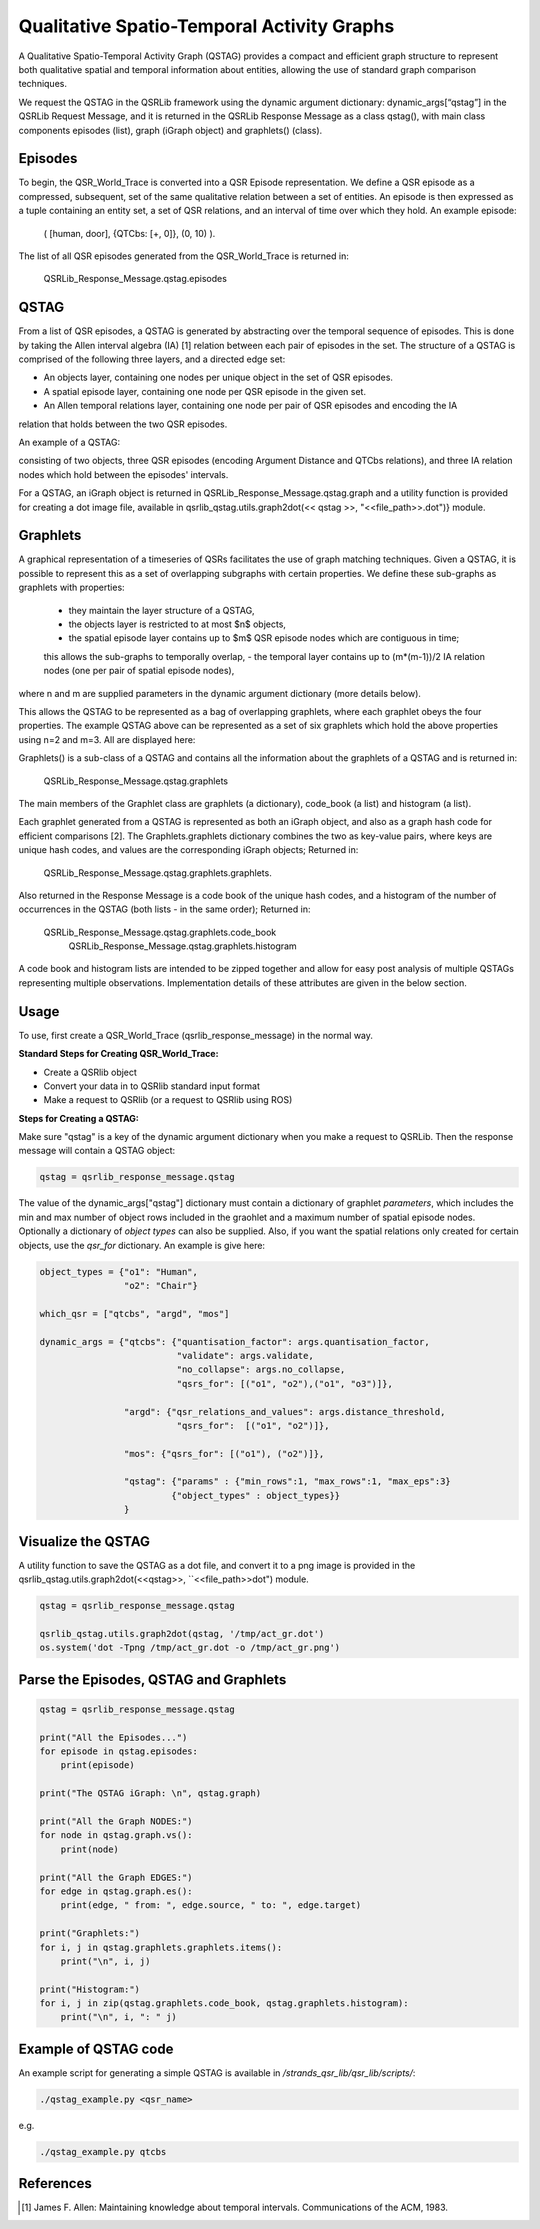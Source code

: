 Qualitative Spatio-Temporal Activity Graphs
===========================================

A Qualitative Spatio-Temporal Activity Graph (QSTAG) provides a compact and efficient graph
structure to represent both qualitative spatial and temporal information about entities,
allowing the use of standard graph comparison techniques.

We request the QSTAG in the QSRLib framework using the dynamic
argument dictionary: dynamic_args[“qstag”] in the QSRLib Request Message, and it
is returned in the QSRLib Response Message as a class qstag(), with main class
components episodes (list), graph (iGraph object) and graphlets() (class).

Episodes
--------
To begin, the QSR_World_Trace is converted into a QSR Episode representation.
We define a QSR episode as a compressed, subsequent, set of the same qualitative relation between a set of entities.
An episode is then expressed as a tuple containing an entity set, a set of QSR relations, and an interval of time
over which they hold. An example episode:

                  ( [human, door], \{QTCbs: [+, 0]\}, (0, 10) ).

The list of all QSR episodes generated from the QSR_World_Trace is returned in:

                  QSRLib_Response_Message.qstag.episodes


QSTAG
-----

From a list of QSR episodes, a QSTAG is generated by abstracting over the temporal sequence of episodes.
This is done by taking the Allen interval algebra (IA) [1] relation between each pair of episodes in the set.
The structure of a QSTAG is comprised of the following three layers, and a directed edge set:

- An objects layer, containing one nodes per unique object in the set of QSR episodes.
- A spatial episode layer, containing one node per QSR episode in the given set.
- An Allen temporal relations layer, containing one node per pair of QSR episodes and encoding the IA
relation that holds between the two QSR episodes.

An example of a QSTAG:

.. image:: ../images/qstag.png
   :height: 200px
   :width: 400

consisting of two objects, three QSR episodes (encoding Argument Distance and QTCbs relations),
and three IA relation nodes which hold between the episodes' intervals.

For a QSTAG, an iGraph object is returned in QSRLib_Response_Message.qstag.graph and
a utility function is provided for creating a dot image file, available in
qsrlib_qstag.utils.graph2dot(<< qstag >>, "<<file\_path>>.dot")} module.


Graphlets
---------
A graphical representation of a timeseries of QSRs facilitates the use of graph matching techniques.
Given a QSTAG, it is possible to represent this as a set of overlapping subgraphs with certain properties.
We define these sub-graphs as graphlets with properties:

 - they maintain the layer structure of a QSTAG,
 - the objects layer is restricted to at most $n$ objects,
 - the spatial episode layer contains up to $m$ QSR episode nodes which are contiguous in time;
 this allows the sub-graphs to temporally overlap,
 - the temporal layer contains up to (m*(m-1))/2 IA relation nodes (one per pair of spatial episode nodes),
where n and m are supplied parameters in the dynamic argument dictionary (more details below).

This allows the QSTAG to be represented as a bag of overlapping graphlets, where each graphlet obeys the four properties.
The example QSTAG above can be represented as a set of six graphlets which hold the above properties using n=2 and m=3.
All are displayed here:

.. image:: ../images/graphlets.png
   :height: 200px
   :width: 400

Graphlets() is a sub-class of a QSTAG and contains all the information about the graphlets of a QSTAG
and is returned in:

                  QSRLib_Response_Message.qstag.graphlets


The main members of the Graphlet class are graphlets (a dictionary), code_book (a list) and histogram (a list).

Each graphlet generated from a QSTAG is represented as both an iGraph object, and also as a graph hash code for efficient
comparisons [2]. The Graphlets.graphlets dictionary combines the two as key-value pairs,
where keys are unique hash codes, and values are the corresponding iGraph objects;
Returned in:

                  QSRLib_Response_Message.qstag.graphlets.graphlets.

Also returned in the Response Message is a code book of the unique hash codes, and a histogram of the number of occurrences
in the QSTAG (both lists - in the same order); Returned in:

                  QSRLib_Response_Message.qstag.graphlets.code_book
                   QSRLib_Response_Message.qstag.graphlets.histogram

A code book and histogram lists are intended to be zipped together and allow for easy post analysis of multiple QSTAGs representing multiple observations. Implementation details of these attributes are given in the below section.



.. _usage:

Usage
-----

To use, first create a QSR_World_Trace (qsrlib_response_message) in the normal way.

**Standard Steps for Creating QSR_World_Trace:**

* Create a QSRlib object
* Convert your data in to QSRlib standard input format
* Make a request to QSRlib (or a request to QSRlib using ROS)


**Steps for Creating a QSTAG:**

Make sure "qstag" is a key of the dynamic argument dictionary when you make a request to QSRLib.
Then the response message will contain a QSTAG object:

.. code:: python

    qstag = qsrlib_response_message.qstag

The value of the dynamic_args["qstag"] dictionary must contain a dictionary of graphlet *parameters*,
which includes the min and max number of object rows included in the graohlet and a maximum number of
spatial episode nodes. Optionally a dictionary of *object types* can also be supplied.
Also, if you want the spatial relations only created for certain objects,
use the `qsr_for` dictionary. An example is give here:

.. code:: python

    object_types = {"o1": "Human",
                    "o2": "Chair"}

    which_qsr = ["qtcbs", "argd", "mos"]

    dynamic_args = {"qtcbs": {"quantisation_factor": args.quantisation_factor,
                              "validate": args.validate,
                              "no_collapse": args.no_collapse,
                              "qsrs_for": [("o1", "o2"),("o1", "o3")]},

                    "argd": {"qsr_relations_and_values": args.distance_threshold,
                              "qsrs_for":  [("o1", "o2")]},

                    "mos": {"qsrs_for": [("o1"), ("o2")]},

                    "qstag": {"params" : {"min_rows":1, "max_rows":1, "max_eps":3}
                             {"object_types" : object_types}}
                    }

Visualize the QSTAG
-------------------

A utility function to save the QSTAG as a dot file, and convert it to a png image is provided
in the qsrlib_qstag.utils.graph2dot(<<qstag>>, ``<<file_path>>dot") module.

.. code:: python

    qstag = qsrlib_response_message.qstag

    qsrlib_qstag.utils.graph2dot(qstag, '/tmp/act_gr.dot')
    os.system('dot -Tpng /tmp/act_gr.dot -o /tmp/act_gr.png')



Parse the Episodes, QSTAG and Graphlets
----------------------------

.. code:: python

    qstag = qsrlib_response_message.qstag

    print("All the Episodes...")
    for episode in qstag.episodes:
        print(episode)

    print("The QSTAG iGraph: \n", qstag.graph)

    print("All the Graph NODES:")
    for node in qstag.graph.vs():
        print(node)

    print("All the Graph EDGES:")
    for edge in qstag.graph.es():
        print(edge, " from: ", edge.source, " to: ", edge.target)

    print("Graphlets:")
    for i, j in qstag.graphlets.graphlets.items():
        print("\n", i, j)

    print("Histogram:")
    for i, j in zip(qstag.graphlets.code_book, qstag.graphlets.histogram):
        print("\n", i, ": " j)

Example of QSTAG code
---------------------

An example script for generating a simple QSTAG is available in `/strands_qsr_lib/qsr_lib/scripts/`:

.. code:: bash

    ./qstag_example.py <qsr_name>

e.g.

.. code:: bash

    ./qstag_example.py qtcbs



References
----------
.. [1] James F. Allen: Maintaining knowledge about temporal intervals. Communications of the ACM, 1983.
